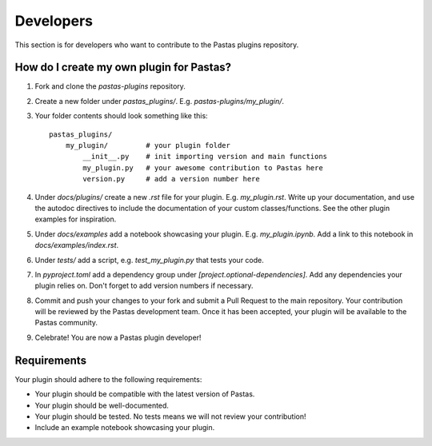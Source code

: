 .. _Developers:

Developers
==========

This section is for developers who want to contribute to the Pastas plugins repository.

How do I create my own plugin for Pastas?
-----------------------------------------

1. Fork and clone the `pastas-plugins` repository.
2. Create a new folder under `pastas_plugins/`. E.g. `pastas-plugins/my_plugin/`.
3. Your folder contents should look something like this::

    pastas_plugins/
        my_plugin/         # your plugin folder
            __init__.py    # init importing version and main functions
            my_plugin.py   # your awesome contribution to Pastas here
            version.py     # add a version number here

4. Under `docs/plugins/` create a new `.rst` file for your plugin. E.g. `my_plugin.rst`.
   Write up your documentation, and use the autodoc directives to include the 
   documentation of your custom classes/functions. See the other plugin examples 
   for inspiration.
5. Under `docs/examples` add a notebook showcasing your plugin. E.g. `my_plugin.ipynb`.
   Add a link to this notebook in `docs/examples/index.rst`.
6. Under `tests/` add a script, e.g. `test_my_plugin.py` that tests your code.
7. In `pyproject.toml` add a dependency group under `[project.optional-dependencies]`.
   Add any dependencies your plugin relies on. Don't forget to add version numbers if 
   necessary.
8. Commit and push your changes to your fork and submit a Pull Request to the main 
   repository. Your contribution will be reviewed by the Pastas development team. Once
   it has been accepted, your plugin will be available to the Pastas community.
9. Celebrate! You are now a Pastas plugin developer!


Requirements
------------
Your plugin should adhere to the following requirements:

- Your plugin should be compatible with the latest version of Pastas.
- Your plugin should be well-documented.
- Your plugin should be tested. No tests means we will not review your contribution!
- Include an example notebook showcasing your plugin.
